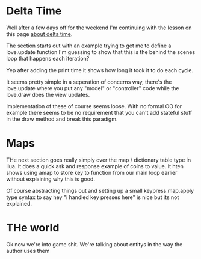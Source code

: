 * Delta Time

Well after a few days off for the weekend I'm continuing with the lesson on this page [[https://rvagamejams.com/learn2love/pages/02-05-delta-time.html][about delta time]].

The section starts out with an example trying to get me to define a love.update function I'm guessing to show that this is the behind the scenes loop that happens each iteration?

Yep after adding the print time it shows how long it took it to do each cycle.

It seems pretty simple in a seperation of concerns way, there's the love.update where you put any "model" or "controller" code while the love.draw does the view updates.

Implementation of these of course seems loose. With no formal OO for example there seems to be no requirement that you can't add stateful stuff in the draw method and break this paradigm.

* Maps

THe next section goes really simply over the map / dictionary table type in llua. It does a quick ask and response example of coins to value. It hten shows using  amap to store key to function from our main loop earlier without explaining why this is good.

Of course abstracting things out and setting up a small keypress.map.apply type syntax to say hey "i handled key presses here" is nice but its not explained.

* THe world

Ok now we're into game shit. We're talking about entitys in the way the author uses them

